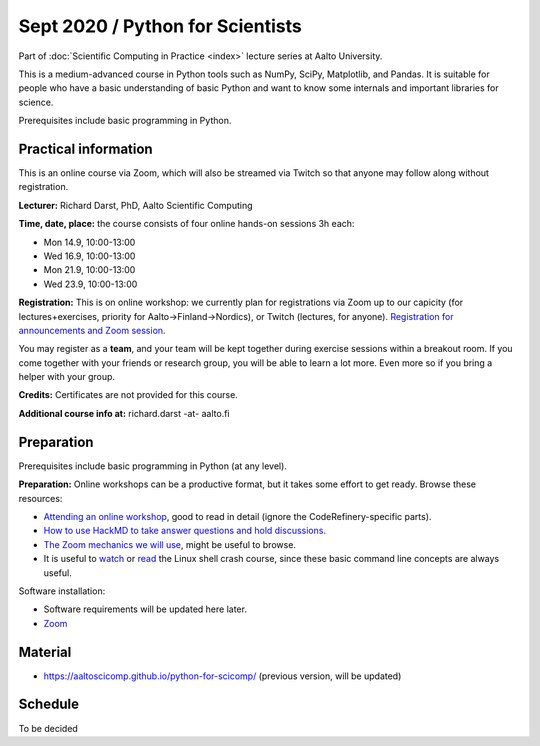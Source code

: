 =================================
Sept 2020 / Python for Scientists
=================================

Part of :doc:`Scientific Computing in Practice <index>` lecture series
at Aalto University.

This is a medium-advanced course in Python tools such as NumPy, SciPy,
Matplotlib, and Pandas.  It is suitable for people who have a basic
understanding of basic Python and want to know some internals and
important libraries for science.

Prerequisites include basic programming in Python.



Practical information
---------------------

This is an online course via Zoom, which will also be streamed via
Twitch so that anyone may follow along without registration.

**Lecturer:** Richard Darst, PhD, Aalto Scientific Computing

**Time, date, place:** the course consists of four online hands-on
sessions 3h each:

- Mon 14.9, 10:00-13:00
- Wed 16.9, 10:00-13:00
- Mon 21.9, 10:00-13:00
- Wed 23.9, 10:00-13:00

**Registration:** This is on online workshop: we currently plan for
registrations via Zoom up to our capicity (for lectures+exercises,
priority for Aalto→Finland→Nordics), or Twitch (lectures, for anyone).
`Registration for announcements and Zoom session
<https://link.webropolsurveys.com/S/9DF02396D725FA71>`__.

You may register as a **team**, and your team will be kept together
during exercise sessions within a breakout room.  If you come together
with your friends or research group, you will be able to learn a lot
more.  Even more so if you bring a helper with your group.

**Credits:** Certificates are not provided for this course.

**Additional course info at:** richard.darst -at- aalto.fi



Preparation
-----------

Prerequisites include basic programming in Python (at any level).

**Preparation:** Online workshops can be a productive format, but it
takes some effort to get ready.  Browse these resources:

* `Attending an online workshop
  <https://coderefinery.github.io/manuals/how-to-attend-online/>`__,
  good to read in detail (ignore the CodeRefinery-specific parts).
* `How to use HackMD to take answer questions and hold discussions <https://coderefinery.github.io/manuals/hackmd-mechanics/>`__.
* `The Zoom mechanics we will use
  <https://coderefinery.github.io/manuals/zoom-mechanics/>`__, might
  be useful to browse.
* It is useful to `watch <https://youtu.be/56p6xX0aToI>`__ or `read
  <https://scicomp.aalto.fi/scicomp/shell/>`__ the Linux shell crash
  course, since these basic command line concepts are always useful.

Software installation:

* Software requirements will be updated here later.
* `Zoom <https://coderefinery.github.io/installation/zoom/>`__



Material
--------

* https://aaltoscicomp.github.io/python-for-scicomp/ (previous
  version, will be updated)


Schedule
--------

To be decided
